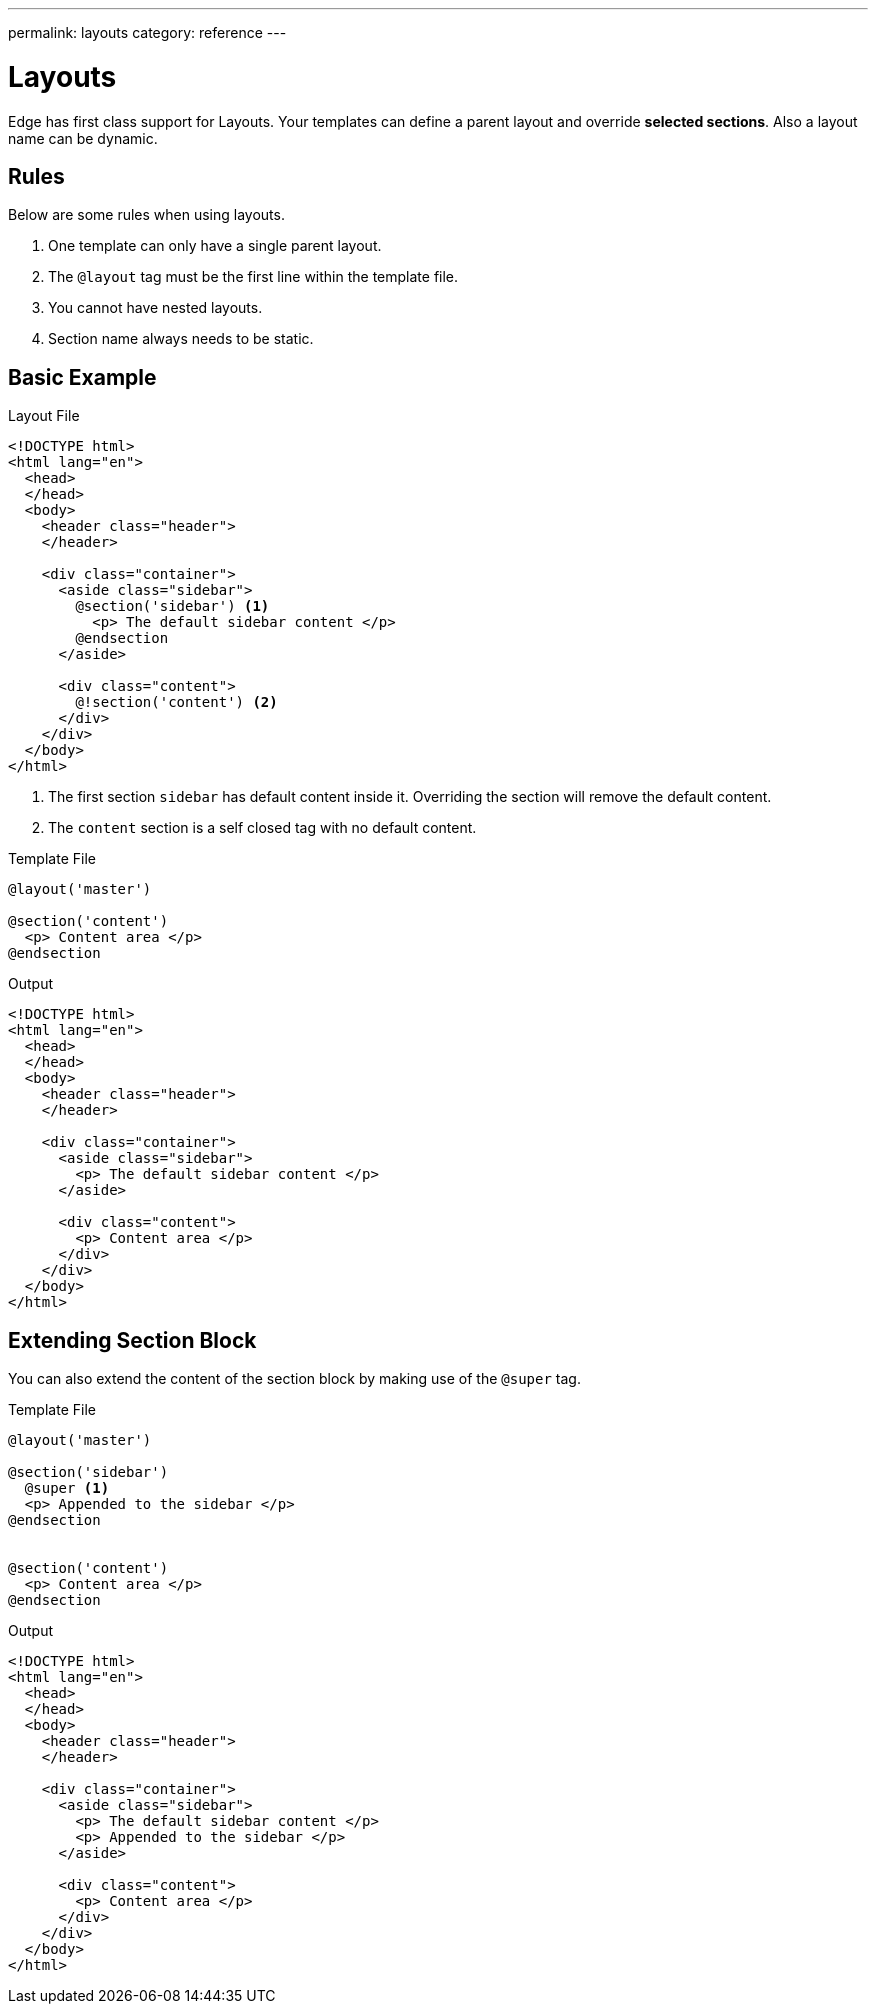 ---
permalink: layouts
category: reference
---

= Layouts
Edge has first class support for Layouts. Your templates can define a parent layout and override *selected sections*. Also a layout name can be dynamic.

== Rules
Below are some rules when using layouts.

1. One template can only have a single parent layout.
2. The `@layout` tag must be the first line within the template file.
3. You cannot have nested layouts.
4. Section name always needs to be static.

== Basic Example

.Layout File
[source, edge]
----
<!DOCTYPE html>
<html lang="en">
  <head>
  </head>
  <body>
    <header class="header">
    </header>

    <div class="container">
      <aside class="sidebar">
        @section('sidebar') <1>
          <p> The default sidebar content </p>
        @endsection
      </aside>

      <div class="content">
        @!section('content') <2>
      </div>
    </div>
  </body>
</html>
----

<1> The first section `sidebar` has default content inside it. Overriding the section will remove the default content.
<2> The `content` section is a self closed tag with no default content.

.Template File
[source, edge]
----
@layout('master')

@section('content')
  <p> Content area </p>
@endsection
----

.Output
[source, html]
----
<!DOCTYPE html>
<html lang="en">
  <head>
  </head>
  <body>
    <header class="header">
    </header>

    <div class="container">
      <aside class="sidebar">
        <p> The default sidebar content </p>
      </aside>

      <div class="content">
        <p> Content area </p>
      </div>
    </div>
  </body>
</html>
----

== Extending Section Block
You can also extend the content of the section block by making use of the `@super` tag.

.Template File
[source, edge]
----
@layout('master')

@section('sidebar')
  @super <1>
  <p> Appended to the sidebar </p>
@endsection


@section('content')
  <p> Content area </p>
@endsection
----

.Output
[source, html]
----
<!DOCTYPE html>
<html lang="en">
  <head>
  </head>
  <body>
    <header class="header">
    </header>

    <div class="container">
      <aside class="sidebar">
        <p> The default sidebar content </p>
        <p> Appended to the sidebar </p>
      </aside>

      <div class="content">
        <p> Content area </p>
      </div>
    </div>
  </body>
</html>
----